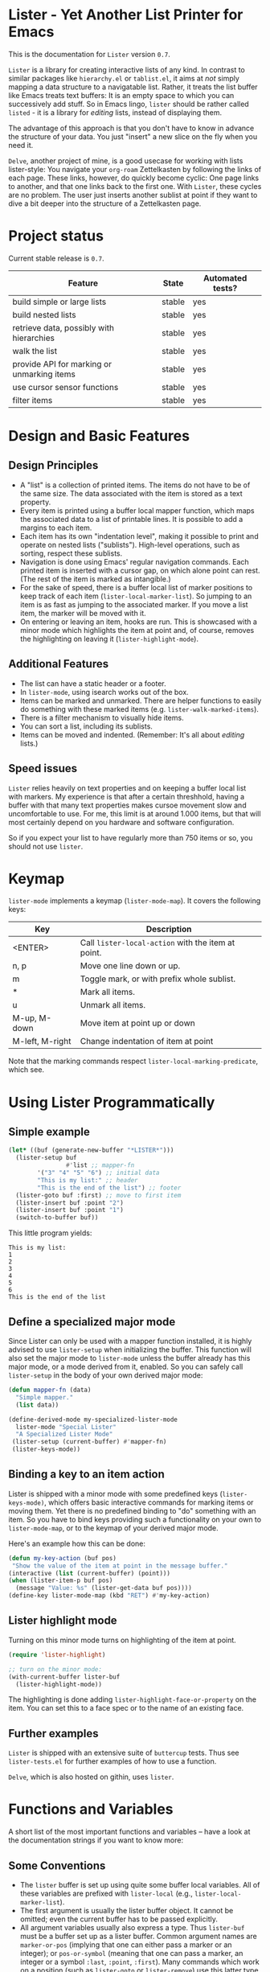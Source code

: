 * Lister - Yet Another List Printer for Emacs

This is the documentation for =Lister= version =0.7=.

=Lister= is a library for creating interactive lists of any kind. In
contrast to similar packages like =hierarchy.el= or =tablist.el=, it aims
at /not/ simply mapping a data structure to a navigatable list. Rather,
it treats the list buffer like Emacs treats text buffers: It is an
empty space to which you can successively add stuff. So in Emacs
lingo, =lister= should be rather called =listed= - it is a library for
/editing/ lists, instead of displaying them.

The advantage of this approach is that you don't have to know in advance
the structure of your data. You just "insert" a new slice on the fly
when you need it.

=Delve=, another project of mine, is a good usecase for working with
lists lister-style: You navigate your =org-roam= Zettelkasten by
following the links of each page. These links, however, do quickly
become cyclic: One page links to another, and that one links back to
the first one. With =Lister=, these cycles are no problem. The user just
inserts another sublist at point if they want to dive a bit deeper
into the structure of a Zettelkasten page.

* Contents                                                         :noexport:
:PROPERTIES:
 :TOC:      :include siblings
:END:

:CONTENTS:
- [[#project-status][Project status]]
- [[#design-and-basic-features][Design and Basic Features]]
  - [[#design-principles][Design Principles]]
  - [[#additional-features][Additional Features]]
  - [[#speed-issues][Speed issues]]
- [[#keymap][Keymap]]
- [[#using-lister-programmatically][Using Lister Programmatically]]
  - [[#simple-example][Simple example]]
  - [[#define-a-specialized-major-mode][Define a specialized major mode]]
  - [[#binding-a-key-to-an-item-action][Binding a key to an item action]]
  - [[#lister-highlight-mode][Lister highlight mode]]
  - [[#further-examples][Further examples]]
- [[#functions-and-variables][Functions and Variables]]
  - [[#some-conventions][Some Conventions]]
  - [[#basic-setup][Basic Setup]]
  - [[#editing-plain-lists][Editing plain lists]]
  - [[#editing-hierarchical-lists][Editing hierarchical lists]]
  - [[#navigation][Navigation]]
  - [[#accessing-the-data][Accessing the data]]
  - [[#marking--unmarking][Marking / unmarking]]
  - [[#editing-the-list][Editing the list]]
  - [[#sorting-the-list][Sorting the list]]
    - [[#examples-for-sorting][Examples for sorting:]]
    - [[#examples-for-reorder][Examples for reorder:]]
  - [[#walking-the-list][Walking the list]]
  - [[#filtering][Filtering]]
  - [[#cursor-sensor-functions][Cursor sensor functions]]
  - [[#low-level-functions][Low-level functions]]
- [[#changelog][Changelog]]
  - [[#changes-to-the-current-version-no-new-release][Changes to the current version (no new release)]]
  - [[#07][0.7]]
  - [[#06][0.6]]
  - [[#05][0.5]]
:END:

* Project status

Current stable release is =0.7=. 

| Feature                                    | State  | Automated tests? |
|--------------------------------------------+--------+------------------|
| build simple or large lists                | stable | yes              |
| build nested lists                         | stable | yes              |
| retrieve data, possibly with hierarchies   | stable | yes              |
| walk the list                              | stable | yes              |
| provide API for marking or unmarking items | stable | yes              |
| use cursor sensor functions                | stable | yes              |
| filter items                               | stable | yes              |
|--------------------------------------------+--------+------------------|


* Design and Basic Features

** Design Principles

- A "list" is a collection of printed items. The items do not have to be
  of the same size. The data associated with the item is stored as a
  text property.
- Every item is printed using a buffer local mapper function, which
  maps the associated data to a list of printable lines. It is
  possible to add a margins to each item.
- Each item has its own "indentation level", making it possible to
  print and operate on nested lists ("sublists"). High-level
  operations, such as sorting, respect these sublists.
- Navigation is done using Emacs' regular navigation commands. Each
  printed item is inserted with a cursor gap, on which alone point can
  rest. (The rest of the item is marked as intangible.)
- For the sake of speed, there is a buffer local list of marker
  positions to keep track of each item (=lister-local-marker-list=). So
  jumping to an item is as fast as jumping to the associated marker. If
  you move a list item, the marker will be moved with it.
- On entering or leaving an item, hooks are run. This is showcased
  with a minor mode which highlights the item at point and, of course,
  removes the highlighting on leaving it (=lister-highlight-mode=).

** Additional Features

- The list can have a static header or a footer.
- In =lister-mode=, using isearch works out of the box.
- Items can be marked and unmarked. There are helper functions to
  easily do something with these marked items (e.g.
  =lister-walk-marked-items=).
- There is a filter mechanism to visually hide items.
- You can sort a list, including its sublists.
- Items can be moved and indented. (Remember: It's all about /editing/
  lists.)

** Speed issues

=Lister= relies heavily on text properties and on keeping a buffer local
list with markers. My experience is that after a certain threshhold,
having a buffer with that many text properties makes cursoe movement
slow and uncomfortable to use. For me, this limit is at around 1.000
items, but that will most certainly depend on you hardware and
software configuration.

So if you expect your list to have regularly more than 750 items or
so, you should not use =lister=.

* Keymap

=lister-mode= implements a keymap (=lister-mode-map=). It covers the
following keys:

| Key             | Description                                      |
|-----------------+--------------------------------------------------|
| <ENTER>         | Call =lister-local-action= with the item at point. |
| n, p            | Move one line down or up.                        |
| m               | Toggle mark, or with prefix whole sublist.       |
| *               | Mark all items.                                  |
| u               | Unmark all items.                                |
| M-up, M-down    | Move item at point up or down                    |
| M-left, M-right | Change indentation of item at point              |
|-----------------+--------------------------------------------------|

Note that the marking commands respect =lister-local-marking-predicate=,
which see.

* Using Lister Programmatically
** Simple example

#+BEGIN_SRC emacs-lisp
  (let* ((buf (generate-new-buffer "*LISTER*")))
    (lister-setup buf 
                  #'list ;; mapper-fn
          '("3" "4" "5" "6") ;; initial data
          "This is my list:" ;; header
          "This is the end of the list") ;; footer
    (lister-goto buf :first) ;; move to first item
    (lister-insert buf :point "2")
    (lister-insert buf :point "1")
    (switch-to-buffer buf))               
#+END_SRC

This little program yields:

#+BEGIN_EXAMPLE
    This is my list:
    1
    2
    3
    4
    5
    6
    This is the end of the list
#+END_EXAMPLE

** Define a specialized major mode

Since Lister can only be used with a mapper function installed, it is
highly advised to use =lister-setup= when initializing the buffer. This
function will also set the major mode to =lister-mode= unless the buffer
already has this major mode, or a mode derived from it, enabled. So
you can safely call =lister-setup= in the body of your own derived major
mode:

#+begin_src emacs-lisp
  (defun mapper-fn (data)
    "Simple mapper."
    (list data)) 

  (define-derived-mode my-specialized-lister-mode
    lister-mode "Special Lister"
    "A Specialized Lister Mode"
   (lister-setup (current-buffer) #'mapper-fn)
   (lister-keys-mode))
#+end_src

** Binding a key to an item action

Lister is shipped with a minor mode with some predefined keys
(=lister-keys-mode)=, which offers basic interactive commands for
marking items or moving them. Yet there is no predefined binding to
"do" something with an item. So you have to bind keys providing such a
functionality on your own to =lister-mode-map=, or to the keymap of your
derived major mode.

Here's an example how this can be done:

#+BEGIN_SRC emacs-lisp
  (defun my-key-action (buf pos)
   "Show the value of the item at point in the message buffer."
  (interactive (list (current-buffer) (point)))
  (when (lister-item-p buf pos)
    (message "Value: %s" (lister-get-data buf pos))))
  (define-key lister-mode-map (kbd "RET") #'my-key-action)
#+END_SRC

** Lister highlight mode

Turning on this minor mode turns on highlighting of the item at point.

#+begin_src emacs-lisp
(require 'lister-highlight)

;; turn on the minor mode:
(with-current-buffer lister-buf
  (lister-highlight-mode))
 #+end_src

The highlighting is done adding =lister-highlight-face-or-property= on
the item. You can set this to a face spec or to the name of an
existing face.

** Further examples

=Lister= is shipped with an extensive suite of =buttercup= tests. Thus see
=lister-tests.el= for further examples of how to use a function.

=Delve=, which is also hosted on githin, uses =lister=. 

* Functions and Variables

A short list of the most important functions and variables -- have a
look at the documentation strings if you want to know more:

** Some Conventions

 - The =lister= buffer is set up using quite some buffer local
   variables. All of these variables are prefixed with =lister-local=
   (e.g., =lister-local-marker-list=).
 - The first argument is usually the lister buffer object. It cannot
   be omitted; even the current buffer has to be passed explicitly.
 - All argument variables usually also express a type. Thus =lister-buf=
   must be a buffer set up as a lister buffer. Common argument names
   are =marker-or-pos= (implying that one can either pass a marker or an
   integer); or =pos-or-symbol= (meaning that one can pass a marker, an
   integer or a symbol =:last=, =:point=, =:first=). Many commands which
   work on a position (such as =lister-goto= or =lister-remove=) use this
   latter type, making possible expressions such as =(lister-goto buf
   :first)=.

** Basic Setup

| Function          | Purpose                                                  |
|-------------------+----------------------------------------------------------|
| lister-setup      | Initialize a buffer and turn on "lister-mode".           |
| lister-set-list   | Replace current list with another (possibly empty) list. |
| lister-set-header | Set a header on top of the list.                         |
| lister-set-footer | Set a footer at the end of the list.                     |
|-------------------+----------------------------------------------------------|

** Editing plain lists

| Function               | Purpose                                      |
|------------------------+----------------------------------------------|
| lister-insert          | Insert a single item                         |
| lister-insert-sequence | Insert a sequence (list) of items            |
| lister-add             | Add a single item to the end of the list     |
| lister-add-sequence    | Add a sequence (list) to the end of the list |
| lister-remove          | Remove an item                               |
| lister-replace         | Replace an item with another one             |
| lister-replace-list    | Replace a (part of a) list                   |
|------------------------+----------------------------------------------|

Each command dealing with a single item usually accept many different
types of positions (markers, integers, symbol). They also call the
cursor sensor callbacks. If you use several of these commands in a
row, wrap them in =lister-with-locked-cursor= to avoid calling the
sensor functions after each single step.

Inserting sequences is optimized for speed, so it might be useful to
first build a list and then insert it in one rush.

** Editing hierarchical lists

All =-sequence= commands also accept nested sequences (lists), which
result in indented lists (i.e., hierarchies). Indentation is visually
indicated by prepending a single space per indentation level. A list
which is indented relative to their surrounding items is called a
"sublist". Thus if you open a node in a normal hierarchical list, in
lister, a sublist will be inserted.

There are special functions for dealing with sublists:

| Function                    | Description                                                      |
|-----------------------------+------------------------------------------------------------------|
| lister-insert-sublist-below | Insert a sequence (list) below an item, with indentation         |
| lister-sublist-below-p      | Check if there is a sublist below this item.                     |
| lister-remove-this-level    | Remove all items with the indentation level of an item           |
| lister-remove-sublist-below | Remove all items below the current items with higher indentation |
| lister-sublist-boundaries   | Determine the boundaries of the sublist at pos.                  |
| lister-get-all-data-tree    | Return the current list as an hierachical list.                  |
|-----------------------------+------------------------------------------------------------------|

** Navigation

The usual navigation functions work, since all items are exposed to
Emacs using a cursor gap.

 =lister-goto= is your main entry point for positioning the cursor from
within the program; it takes care of the cursor sensor functions.
Don't use =goto-char= unless you know what you do. =lister-goto= accepts
many different types of arguments, such as markers, integer positions
or meaningful symbols such as =:last, =:first= or =:point=.

For more complex navigation operations, wrap the calls within
=lister-with-locked-cursor=. This macro saves point and intelligently
re-sets the cursor to the same line after executing body.

 | Function                  | Purpose                                                  |
 |---------------------------+----------------------------------------------------------|
 | lister-goto               | Goto a position                                          |
 | lister-with-locked-cursor | MACRO: Execute BODY and restore line position afterwards |
 |---------------------------+----------------------------------------------------------|

 | Variable            | Purpose                                  |
 |---------------------+------------------------------------------|
 | lister-local-action | This  fn is called when pressing <ENTER> |
 |---------------------+------------------------------------------|


** Accessing the data

| Function                 | Purpose                                                |
|--------------------------+--------------------------------------------------------|
| lister-get-data          | Get the data of an item                                |
| lister-set-data          | Change the data of an item                             |
| lister-get-all-data      | Get all data (disregarding indentation) as a flat list |
| lister-get-all-data-tree | Get all data as a tree, respecting indentation         |
|--------------------------+--------------------------------------------------------|

Both the results of  =lister-get-all-data= and =lister-get-all-data-tree=
can be further refined by specifiyng item boundaries.

** Marking / unmarking

Every item can be 'marked'. Note that 'mark', in =lister=, is thus an
ambiguous term: It might refer to the /state/ of an item, being marked
or unmarked; or to the /position/ of the item, usually represented by a
marker. I'm happy about any suggestion for a better semantics.

Before any marking command is being done, =lister= checks if the item at
point can be marked at all. This is determined using
=lister-local-marking-predicate=. This makes it easy to restrict all
marking to only items with a specific data type.

| Variable                       | Description                                        |
|--------------------------------+----------------------------------------------------|
| lister-mark-face-or-property   | Face to visually indicate that an item is 'marked' |
| lister-local-marking-predicate | Predicate defining what item can be marked or not  |
|--------------------------------+----------------------------------------------------|

All the following functions respect =lister-local-marking-predicate=:

| Function                  | Description                                                 |
|---------------------------+-------------------------------------------------------------|
| lister-get-mark-state     | Return the 'mark state' of the item.                        |
| lister-display-mark-state | Update the display of the 'mark state' of the item.         |
| lister-all-marked-items   | Return the positions of all marked items.                   |
| lister-all-marked-data    | Return the data of all marked items.                        |
| lister-mark-item          | Mark a single item (or unmark it).                          |
| lister-mark-some-items    | Mark or unmark a list of items.                             |
| lister-mark-all-items     | Now guess what!?                                            |
| lister-mark-this-sublist  | Mark or unmark all items belonging to the sublist at point. |
| lister-walk-marked-items  | Do something with each marked item.                         |
|---------------------------+-------------------------------------------------------------|

** Editing the list

| Function               | Description                            |
|------------------------+----------------------------------------|
| lister-move-item-up    | Move item at POS one up, if possible   |
| lister-move-item-down  | Move item at POS one down, if possible |
| lister-move-item-left  | Unindent item at POS one level         |
| lister-move-item-right | Indent item at POS one level           |
|------------------------+----------------------------------------|

** Sorting the list

| Function                              | Description                                             |
|---------------------------------------+---------------------------------------------------------|
| lister-reorder{-list/this-level/dwim} | Abstract interface to change the order of a (sub-) list |
| lister-sort-list                      | Sort the list according to a predicate                  |
| lister-sort-this-level                | Sort the sublist at pos                                 |
| lister-sort-dwim                      | Either sort the current sublist or the sublist below    |
|---------------------------------------+---------------------------------------------------------|

Sorting will also sort sublists.

Sorting respects sublist hierarchies. If the new sorting order forces
a top level item to be moved, the sublist moves with it. 

The range to to be sorted can be restricted by specifiying boundaries
(like a region).

*** Examples for sorting:

#+begin_src emacs-lisp
(lister-set-list buf (number-sequence 0 20))
(lister-sort-list buf #'>) ;; effectively reverses the list
(lister-set-list buf '("a" "b" ("b1" "b2") "c"))
(lister-sort-list buf #'string-greaterp) ;; "c" "b" "b2" "b1" "a"
#+end_src

*** Examples for reorder:

#+begin_src emacs-lisp
    (lister-reorder-list buf 'reverse) ;; reverse the list at point
    (lister-reorder-list buf 'ignore) ;; delete the list at point

    ;; delete every 2nd item
    (defun delete-every-second-item (l)
     "Remove every second item of L."
      (let ((state t))
	(seq-remove (lambda (elt) (setq state (not state))) l)))
    (lister-reorder-list buf 'delete-every-second-item)

  ;; delete all items < than 10
  ;; note that the predicate checks against the CAR if of the item ('wrapped' item)
  (let ((filter-fn (apply-partially #'seq-filter (lambda (item) (< 10 (car item))))))
    (lister-reorder-list (current-buffer) filter-fn))

  ;; sort by predicate function >
  ;; note that we use 'sort-by', which checks against the CAR of the wrapped item
  (lister-reorder-list (current-buffer) (apply-partially #'seq-sort-by #'car #'>))
#+end_src

** Walking the list

| Function                 | Description                                                       |
|--------------------------+-------------------------------------------------------------------|
| lister-walk-some         | Do something on each item on the list passed (list of positions). |
| lister-walk-all          | Do something on each item.                                        |
| lister-walk-marked-items | Do something with each marked item.                               |
|--------------------------+-------------------------------------------------------------------|

** Filtering

A filter is a function which receives one argument, the item's data.
If this filter function returns a non-nil value, the item will be
displayed, else it will be hidden. Think of it parallel to
=seq-filter=.

If a filter is set, subsequent insertions will honor the filter; i.e.,
newly inserted items will only be visible if they match the filter.

| Function          | Description                   |
|-------------------+-------------------------------|
| lister-set-filter | Set or remove filter function |
|-------------------+-------------------------------|


** Cursor sensor functions

=lister= uses =cursor-sensor-mode=. An event is caused by every /entering/
or /leaving/ an item. All common operations take care of this, that is,
these sensor functions are only called once, and only /after/ the
operation is done. See =lister-with-locked-cursor= for some details. The
minor mode =lister-highlight= (shipped with this mode) uses sensor
functions to highlight the item at point.

Sensor functions *must not* be added via =add-hook= and friends. Instead,
use the homegrown functions:

| Function                             | Description                                                   |
|--------------------------------------+---------------------------------------------------------------|
| lister-add-enter-callback            | Add callback function for the event 'entering the item'       |
| lister-add-leave-callback            | Add callback function for the event 'leaving the item'        |
| lister-remove-{enter/leave}-callback | Remove callback for the corresponding event                   |
| lister-sensor-{enter/leave}          | Manually trigger the callback functions for the corresponding |
|--------------------------------------+---------------------------------------------------------------|

** Low-level functions

Some of the most useful low-level functions:

| Function                      | Description                                            |
|-------------------------------+--------------------------------------------------------|
| lister-end-of-lines           | Return the next cursor gap position /after/ an item      |
| lister-item-p                 | Check if point is on an item                           |
| lister-items-in-region        | Return a list of all items within specified boundaries |
| lister-with-normalized-region | Macro for working with boundaries                      |
| lister-with-sublist-at        | Macro for working with sublists                        |
|-------------------------------+--------------------------------------------------------|


* Changelog
** Changes to the current version (no new release)

** 0.7 

 + Abstracted "sorting" to "reordering".
 + Fix bug which lead to ignoring the active filter when inserting
   items.
 + Internal cleanup and refactoring.

** 0.6

 + Add sorting.
 + Add keys to move items up and down, to indent and unindent.
 + Bugfixes.
 + Simplified code base.

** 0.5
 + Simplified filtering.
 + Extend the documentation.
 + /Quite/ some internal cleanup of the code base.
 + Use =org-make-toc= for the README.org


# Local Variables:
# eval: (require 'org-make-toc)
# before-save-hook: org-make-toc
# org-export-with-properties: ()
# org-export-with-title: t
# End:
